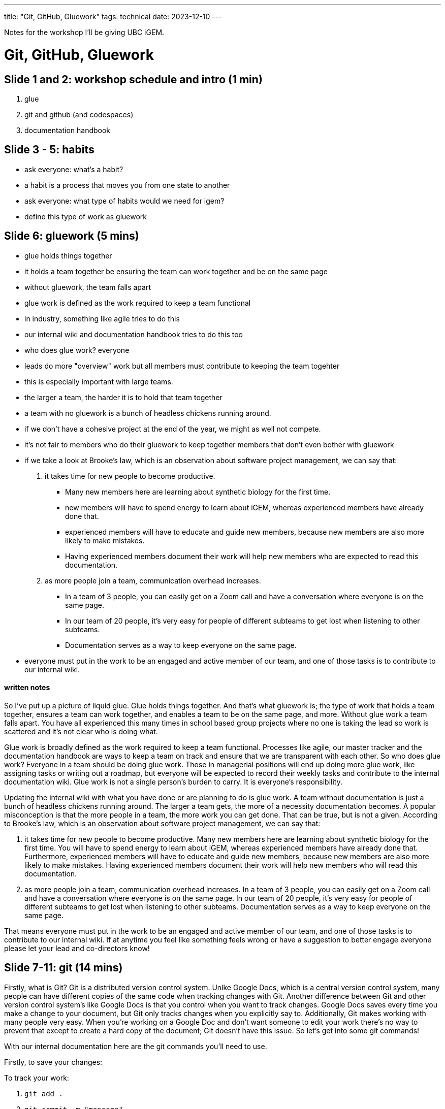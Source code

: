 ---
title: "Git, GitHub, Gluework"
tags: technical
date: 2023-12-10
---

Notes for the workshop I'll be giving UBC iGEM.

= Git, GitHub, Gluework

== Slide 1 and 2: workshop schedule and intro (1 min)

1. glue
2. git and github (and codespaces)
3. documentation handbook

== Slide 3 - 5: habits
- ask everyone: what's a habit?
- a habit is a process that moves you from one state to another
- ask everyone: what type of habits would we need for igem?
- define this type of work as gluework

== Slide 6: gluework (5 mins)
- glue holds things together
- it holds a team together be ensuring the team can work together and be on the same page
- without gluework, the team falls apart

- glue work is defined as the work required to keep a team functional
- in industry, something like agile tries to do this
- our internal wiki and documentation handbook tries to do this too
- who does glue work? everyone
- leads do more "overview" work but all members must contribute to keeping the team togehter
- this is especially important with large teams.
- the larger a team, the harder it is to hold that team together
- a team with no gluework is a bunch of headless chickens running around.
- if we don't have a cohesive project at the end of the year, we might as well not compete.
  - it's not fair to members who do their gluework to keep together members that don't even bother with gluework

- if we take a look at Brooke's law, which is an observation about software project management, we can say that:

1. it takes time for new people to become productive.
* Many new members here are learning about synthetic biology for the first time.
* new members will have to spend energy to learn about iGEM, whereas experienced members have already done that.
* experienced members will have to educate and guide new members, because new members are also more likely to make mistakes.
* Having experienced members document their work will help new members who are expected to read this documentation.

2. as more people join a team, communication overhead increases.
* In a team of 3 people, you can easily get on a Zoom call and have a conversation where everyone is on the same page.
* In our team of 20 people, it's very easy for people of different subteams to get lost when listening to other subteams.
* Documentation serves as a way to keep everyone on the same page.

- everyone must put in the work to be an engaged and active member of our team, and one of those tasks is to contribute to our internal wiki.

==== written notes
So I've put up a picture of liquid glue. Glue holds things together. And that's what gluework is; the type of work that holds a team together, ensures a team can work together, and enables a team to be on the same page, and more. Without glue work a team falls apart. You have all experienced this many times in school based group projects where no one is taking the lead so work is scattered and it's not clear who is doing what.

Glue work is broadly defined as the work required to keep a team functional. Processes like agile, our master tracker and the documentation handbook are ways to keep a team on track and ensure that we are transparent with each other. So who does glue work? Everyone in a team should be doing glue work. Those in managerial positions will end up doing more glue work, like assigning tasks or writing out a roadmap, but everyone will be expected to record their weekly tasks and contribute to the internal documentation wiki. Glue work is not a single person's burden to carry. It is everyone's responsibility.

Updating the internal wiki with what you have done or are planning to do is glue work. A team without documentation is just a bunch of headless chickens running around. The larger a team gets, the more of a necessity documentation becomes. A popular misconception is that the more people in a team, the more work you can get done. That can be true, but is not a given. According to Brooke's law, which is an observation about software project management, we can say that:

1. it takes time for new people to become productive. Many new members here are learning about synthetic biology for the first time. You will have to spend energy to learn about iGEM, whereas experienced members have already done that. Furthermore, experienced members will have to educate and guide new members, because new members are also more likely to make mistakes. Having experienced members document their work will help new members who will read this documentation.

2. as more people join a team, communication overhead increases. In a team of 3 people, you can easily get on a Zoom call and have a conversation where everyone is on the same page. In our team of 20 people, it's very easy for people of different subteams to get lost when listening to other subteams. Documentation serves as a way to keep everyone on the same page.

That means everyone must put in the work to be an engaged and active member of our team, and one of those tasks is to contribute to our internal wiki. If at anytime you feel like something feels wrong or have a suggestion to better engage everyone please let your lead and co-directors know!

== Slide 7-11: git (14 mins)

Firstly, what is Git? Git is a distributed version control system. Unlke Google Docs, which is a central version control system, many people can have different copies of the same code when tracking changes with Git. Another difference between Git and other version control system's like Google Docs is that you control when you want to track changes. Google Docs saves every time you make a change to your document, but Git only tracks changes when you explicitly say to. Additionally, Git makes working with many people very easy. When you're working on a Google Doc and don't want someone to edit your work there's no way to prevent that except to create a hard copy of the document; Git doesn't have this issue. So let's get into some git commands!

With our internal documentation here are the git commands you'll need to use.

Firstly, to save your changes:

To track your work:

1. `git add .`
2. `git commit -m "message"`

Secondly, to sync your changes:

1. `git push`
2. `git pull`

Thirdly, to keep your work seperate from others:

1. `git branch <my-branch>`
2. `git checkout <my-branch>`
 
Some commands, like `git push` and `git pull` require a remote respository. And GitHub is where you host these remote repositories.

== Slide 12-13: github and codespaces (5 mins)

Now onto GitHub. What is GitHub? GitHub is a cloud hosting platform. People use Git to upload their code to GitHub and to manage projects across many people. GitHub also has a neat feature called Codespaces, which we will be checking out now!

So let's navigate to the GitHub repo for the internal wiki. Everyone start your Codespace, and while that is booting up let's go to the Documentation Handbook.

== Slide 14-16: documentation handbook and internal wiki (5 mins)

Everyone should read this document when you want to communicate information with other people or have information to record. If there is ever any confusion message the #documentation-wiki channel. We are going to practice all contributing to the internal wiki and going through the workflow of adding code to a software project, which is what you will be doing when you contribute to the competition wiki!

== Slide 17-: interactive (30 mins)

As an exercise, we are all going to add our names to the attributions table. First, make a branch and follow the commands on this slide. The markup language you will be using is Markdown. If you need any help with that just message the documentation channel. After you add your name, git add, commit and push. You will be asked to make a pull request, or a PR. A pull request is a way to let your team members that you would like to add your work to the project. This makes it so that the internal wiki is transparent, and allows leads and other team members to read your writing and offer advice or fix spelling errors. Anytime you're pushing work to GitHub, you have to make a pull request. After you make your pull request, tag the leads and then all you have to do it wait. However, you may see something called a merge conflict on your PR. You can resolve the conflict with Git but it's easier using the GitHub interface.

So what's a conflict? When you're working with multiple people, Git tries to merge two different files together. Usually it succeeds, but sometimes it needs the human's help to resolve the merge conflict. After your pull request has been approved it will be merged in by a lead and then you're done. You've contributed to the internal wiki! By the time we write the competition wiki all of you will have enough experience with Git that the iGEM wiki will be a piece of cake.

Total: 60 mins

Source: 

. https://www.atlassian.com/git/tutorials
. https://www.atlassian.com/git/tutorials/atlassian-git-cheatsheet
. https://noidea.dog/glue
. https://locallyoptimistic.com/post/glue-work/
. https://en.wikipedia.org/wiki/Brooks%27s_law
